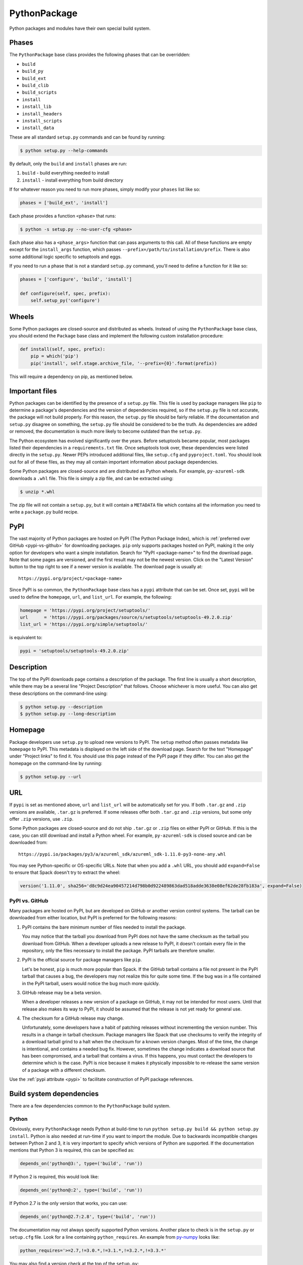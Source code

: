 .. Copyright 2013-2021 Lawrence Livermore National Security, LLC and other
   Spack Project Developers. See the top-level COPYRIGHT file for details.

   SPDX-License-Identifier: (Apache-2.0 OR MIT)

.. _pythonpackage:

-------------
PythonPackage
-------------

Python packages and modules have their own special build system.

^^^^^^
Phases
^^^^^^

The ``PythonPackage`` base class provides the following phases that
can be overridden:

* ``build``
* ``build_py``
* ``build_ext``
* ``build_clib``
* ``build_scripts``
* ``install``
* ``install_lib``
* ``install_headers``
* ``install_scripts``
* ``install_data``

These are all standard ``setup.py`` commands and can be found by running:

.. code-block:: console

   $ python setup.py --help-commands


By default, only the ``build`` and ``install`` phases are run:

#. ``build`` - build everything needed to install
#. ``install`` - install everything from build directory

If for whatever reason you need to run more phases, simply modify your
``phases`` list like so:

.. code-block:: python

   phases = ['build_ext', 'install']


Each phase provides a function ``<phase>`` that runs:

.. code-block:: console

   $ python -s setup.py --no-user-cfg <phase>


Each phase also has a ``<phase_args>`` function that can pass arguments to
this call. All of these functions are empty except for the ``install_args``
function, which passes ``--prefix=/path/to/installation/prefix``. There is
also some additional logic specific to setuptools and eggs.

If you need to run a phase that is not a standard ``setup.py`` command,
you'll need to define a function for it like so:

.. code-block:: python

   phases = ['configure', 'build', 'install']

   def configure(self, spec, prefix):
       self.setup_py('configure')


^^^^^^
Wheels
^^^^^^

Some Python packages are closed-source and distributed as wheels.
Instead of using the ``PythonPackage`` base class, you should extend
the ``Package`` base class and implement the following custom installation
procedure:

.. code-block:: python

   def install(self, spec, prefix):
       pip = which('pip')
       pip('install', self.stage.archive_file, '--prefix={0}'.format(prefix))


This will require a dependency on pip, as mentioned below.

^^^^^^^^^^^^^^^
Important files
^^^^^^^^^^^^^^^

Python packages can be identified by the presence of a ``setup.py`` file.
This file is used by package managers like ``pip`` to determine a
package's dependencies and the version of dependencies required, so if
the ``setup.py`` file is not accurate, the package will not build properly.
For this reason, the ``setup.py`` file should be fairly reliable. If the
documentation and ``setup.py`` disagree on something, the ``setup.py``
file should be considered to be the truth. As dependencies are added or
removed, the documentation is much more likely to become outdated than
the ``setup.py``.

The Python ecosystem has evolved significantly over the years. Before
setuptools became popular, most packages listed their dependencies in a
``requirements.txt`` file. Once setuptools took over, these dependencies
were listed directly in the ``setup.py``. Newer PEPs introduced additional
files, like ``setup.cfg`` and ``pyproject.toml``. You should look out for
all of these files, as they may all contain important information about
package dependencies.

Some Python packages are closed-source and are distributed as Python
wheels. For example, ``py-azureml-sdk`` downloads a ``.whl`` file. This
file is simply a zip file, and can be extracted using:

.. code-block:: console

   $ unzip *.whl


The zip file will not contain a ``setup.py``, but it will contain a
``METADATA`` file which contains all the information you need to
write a ``package.py`` build recipe.

.. _pypi:

^^^^
PyPI
^^^^

The vast majority of Python packages are hosted on PyPI (The Python
Package Index), which is :ref:`preferred over GitHub <pypi-vs-github>`
for downloading packages. ``pip`` only supports packages hosted on PyPI, making
it the only option for developers who want a simple installation.
Search for "PyPI <package-name>" to find the download page. Note that
some pages are versioned, and the first result may not be the newest
version. Click on the "Latest Version" button to the top right to see
if a newer version is available. The download page is usually at::

   https://pypi.org/project/<package-name>


Since PyPI is so common, the ``PythonPackage`` base class has a
``pypi`` attribute that can be set. Once set, ``pypi`` will be used
to define the ``homepage``, ``url``, and ``list_url``. For example,
the following:

.. code-block:: python

   homepage = 'https://pypi.org/project/setuptools/'
   url      = 'https://pypi.org/packages/source/s/setuptools/setuptools-49.2.0.zip'
   list_url = 'https://pypi.org/simple/setuptools/'


is equivalent to:

.. code-block:: python

   pypi = 'setuptools/setuptools-49.2.0.zip'


^^^^^^^^^^^
Description
^^^^^^^^^^^

The top of the PyPI downloads page contains a description of the
package. The first line is usually a short description, while there
may be a several line "Project Description" that follows. Choose whichever
is more useful. You can also get these descriptions on the command-line
using:

.. code-block:: console

   $ python setup.py --description
   $ python setup.py --long-description


^^^^^^^^
Homepage
^^^^^^^^

Package developers use ``setup.py`` to upload new versions to PyPI.
The ``setup`` method often passes metadata like ``homepage`` to PyPI.
This metadata is displayed on the left side of the download page.
Search for the text "Homepage" under "Project links" to find it. You
should use this page instead of the PyPI page if they differ. You can
also get the homepage on the command-line by running:

.. code-block:: console

   $ python setup.py --url


^^^
URL
^^^

If ``pypi`` is set as mentioned above, ``url`` and ``list_url`` will
be automatically set for you. If both ``.tar.gz`` and ``.zip`` versions
are available, ``.tar.gz`` is preferred. If some releases offer both
``.tar.gz`` and ``.zip`` versions, but some only offer ``.zip`` versions,
use ``.zip``.

Some Python packages are closed-source and do not ship ``.tar.gz`` or ``.zip``
files on either PyPI or GitHub. If this is the case, you can still download
and install a Python wheel. For example, ``py-azureml-sdk`` is closed source
and can be downloaded from::

   https://pypi.io/packages/py3/a/azureml_sdk/azureml_sdk-1.11.0-py3-none-any.whl


You may see Python-specific or OS-specific URLs. Note that when you add a
``.whl`` URL, you should add ``expand=False`` to ensure that Spack doesn't
try to extract the wheel:

.. code-block:: python

   version('1.11.0', sha256='d8c9d24ea90457214d798b0d922489863dad518adde3638e08ef62de28fb183a', expand=False)

.. _pypi-vs-github:

"""""""""""""""
PyPI vs. GitHub
"""""""""""""""

Many packages are hosted on PyPI, but are developed on GitHub or another
version control systems. The tarball can be downloaded from either
location, but PyPI is preferred for the following reasons:

#. PyPI contains the bare minimum number of files needed to install the package.

   You may notice that the tarball you download from PyPI does not
   have the same checksum as the tarball you download from GitHub.
   When a developer uploads a new release to PyPI, it doesn't contain
   every file in the repository, only the files necessary to install
   the package. PyPI tarballs are therefore smaller.

#. PyPI is the official source for package managers like ``pip``.

   Let's be honest, ``pip`` is much more popular than Spack. If the
   GitHub tarball contains a file not present in the PyPI tarball that
   causes a bug, the developers may not realize this for quite some
   time. If the bug was in a file contained in the PyPI tarball, users
   would notice the bug much more quickly.

#. GitHub release may be a beta version.

   When a developer releases a new version of a package on GitHub,
   it may not be intended for most users. Until that release also
   makes its way to PyPI, it should be assumed that the release is
   not yet ready for general use.

#. The checksum for a GitHub release may change.

   Unfortunately, some developers have a habit of patching releases
   without incrementing the version number. This results in a change
   in tarball checksum. Package managers like Spack that use checksums
   to verify the integrity of a download tarball grind to a halt when
   the checksum for a known version changes. Most of the time, the
   change is intentional, and contains a needed bug fix. However,
   sometimes the change indicates a download source that has been
   compromised, and a tarball that contains a virus. If this happens,
   you must contact the developers to determine which is the case.
   PyPI is nice because it makes it physically impossible to
   re-release the same version of a package with a different checksum.

Use the :ref:`pypi attribute <pypi>` to facilitate construction of PyPI package
references.

^^^^^^^^^^^^^^^^^^^^^^^^^
Build system dependencies
^^^^^^^^^^^^^^^^^^^^^^^^^

There are a few dependencies common to the ``PythonPackage`` build system.

""""""
Python
""""""

Obviously, every ``PythonPackage`` needs Python at build-time to run
``python setup.py build && python setup.py install``. Python is also
needed at run-time if you want to import the module. Due to backwards
incompatible changes between Python 2 and 3, it is very important to
specify which versions of Python are supported. If the documentation
mentions that Python 3 is required, this can be specified as:

.. code-block:: python

   depends_on('python@3:', type=('build', 'run'))


If Python 2 is required, this would look like:

.. code-block:: python

   depends_on('python@:2', type=('build', 'run'))


If Python 2.7 is the only version that works, you can use:

.. code-block:: python

   depends_on('python@2.7:2.8', type=('build', 'run'))


The documentation may not always specify supported Python versions.
Another place to check is in the ``setup.py`` or ``setup.cfg`` file.
Look for a line containing ``python_requires``. An example from
`py-numpy <https://github.com/spack/spack/blob/develop/var/spack/repos/builtin/packages/py-numpy/package.py>`_
looks like:

.. code-block:: python

   python_requires='>=2.7,!=3.0.*,!=3.1.*,!=3.2.*,!=3.3.*'


You may also find a version check at the top of the ``setup.py``:

.. code-block:: python

   if sys.version_info[:2] < (2, 7) or (3, 0) <= sys.version_info[:2] < (3, 4):
       raise RuntimeError("Python version 2.7 or >= 3.4 required.")


This can be converted to Spack's spec notation like so:

.. code-block:: python

   depends_on('python@2.7:2.8,3.4:', type=('build', 'run'))


If you are writing a recipe for a package that only distributes
wheels, look for a section in the ``METADATA`` file that looks like::

   Requires-Python: >=3.5,<4


This would be translated to:

.. code-block:: python

   extends('python')
   depends_on('python@3.5:3', type=('build', 'run'))


Many ``setup.py`` or ``setup.cfg`` files also contain information like::

   Programming Language :: Python :: 2
   Programming Language :: Python :: 2.6
   Programming Language :: Python :: 2.7
   Programming Language :: Python :: 3
   Programming Language :: Python :: 3.3
   Programming Language :: Python :: 3.4
   Programming Language :: Python :: 3.5
   Programming Language :: Python :: 3.6


This is a list of versions of Python that the developer likely tests.
However, you should not use this to restrict the versions of Python
the package uses unless one of the two former methods (``python_requires``
or ``sys.version_info``) is used. There is no logic in setuptools
that prevents the package from building for Python versions not in
this list, and often new releases like Python 3.7 or 3.8 work just fine.

""""""""""
setuptools
""""""""""

Originally, the Python language had a single build system called
distutils, which is built into Python. Distutils provided a common
framework for package authors to describe their project and how it
should be built. However, distutils was not without limitations.
Most notably, there was no way to list a project's dependencies
with distutils. Along came setuptools, a non-builtin build system
designed to overcome the limitations of distutils. Both projects
use a similar API, making the transition easy while adding much
needed functionality. Today, setuptools is used in around 90% of
the Python packages in Spack.

Since setuptools isn't built-in to Python, you need to add it as a
dependency. To determine whether or not a package uses setuptools,
search the file for an import statement like:

.. code-block:: python

   import setuptools


or:

.. code-block:: python

   from setuptools import setup


Some packages are designed to work with both setuptools and distutils,
so you may find something like:

.. code-block:: python

   try:
       from setuptools import setup
   except ImportError:
       from distutils.core import setup


This uses setuptools if available, and falls back to distutils if not.
In this case, you would still want to add a setuptools dependency, as
it offers us more control over the installation.

Unless specified otherwise, setuptools is usually a build-only dependency.
That is, it is needed to install the software, but is not needed at
run-time. This can be specified as:

.. code-block:: python

   depends_on('py-setuptools', type='build')


"""
pip
"""

Packages distributed as Python wheels will require an extra dependency
on pip:

.. code-block:: python

   depends_on('py-pip', type='build')


We will use pip to install the actual wheel.

""""""
cython
""""""

Compared to compiled languages, interpreted languages like Python can
be quite a bit slower. To work around this, some Python developers
rewrite computationally demanding sections of code in C, a process
referred to as "cythonizing". In order to build these package, you
need to add a build dependency on cython:

.. code-block:: python

   depends_on('py-cython', type='build')


Look for references to "cython" in the ``setup.py`` to determine
whether or not this is necessary. Cython may be optional, but
even then you should list it as a required dependency. Spack is
designed to compile software, and is meant for HPC facilities
where speed is crucial. There is no reason why someone would not
want an optimized version of a library instead of the pure-Python
version.

Note that some release tarballs come pre-cythonized, and cython is
not needed as a dependency. However, this is becoming less common
as Python continues to evolve and developers discover that cythonized
sources are no longer compatible with newer versions of Python and
need to be re-cythonized.

^^^^^^^^^^^^^^^^^^^
Python dependencies
^^^^^^^^^^^^^^^^^^^

When you install a package with ``pip``, it reads the ``setup.py``
file in order to determine the dependencies of the package.
If the dependencies are not yet installed, ``pip`` downloads them
and installs them for you. This may sound convenient, but Spack
cannot rely on this behavior for two reasons:

#. Spack needs to be able to install packages on air-gapped networks.

   If there is no internet connection, ``pip`` can't download the
   package dependencies. By explicitly listing every dependency in
   the ``package.py``, Spack knows what to download ahead of time.

#. Duplicate installations of the same dependency may occur.

   Spack supports *activation* of Python extensions, which involves
   symlinking the package installation prefix to the Python installation
   prefix. If your package is missing a dependency, that dependency
   will be installed to the installation directory of the same package.
   If you try to activate the package + dependency, it may cause a
   problem if that package has already been activated.

For these reasons, you must always explicitly list all dependencies.
Although the documentation may list the package's dependencies,
often the developers assume people will use ``pip`` and won't have to
worry about it. Always check the ``setup.py`` to find the true
dependencies.

If the package relies on ``distutils``, it may not explicitly list its
dependencies. Check for statements like:

.. code-block:: python

   try:
       import numpy
   except ImportError:
       raise ImportError("numpy must be installed prior to installation")


Obviously, this means that ``py-numpy`` is a dependency.

If the package uses ``setuptools``, check for the following clues:

* ``python_requires``

  As mentioned above, this specifies which versions of Python are
  required.

* ``setup_requires``

  These packages are usually only needed at build-time, so you can
  add them with ``type='build'``.

* ``install_requires``

  These packages are required for building and installation. You can
  add them with ``type=('build', 'run')``.

* ``extra_requires``

  These packages are optional dependencies that enable additional
  functionality. You should add a variant that optionally adds these
  dependencies. This variant should be False by default.

* ``test_requires``

  These are packages that are required to run the unit tests for the
  package. These dependencies can be specified using the
  ``type='test'`` dependency type. However, the PyPI tarballs rarely
  contain unit tests, so there is usually no reason to add these.

In the root directory of the package, you may notice a
``requirements.txt`` file. It may look like this file contains a list
of all of the package's dependencies. Don't be fooled. This file is
used by tools like Travis to install the pre-requisites for the
package... and a whole bunch of other things. It often contains
dependencies only needed for unit tests, like:

* mock
* nose
* pytest

It can also contain dependencies for building the documentation, like
sphinx. If you can't find any information about the package's
dependencies, you can take a look in ``requirements.txt``, but be sure
not to add test or documentation dependencies.

Newer PEPs have added alternative ways to specify a package's dependencies.
If you don't see any dependencies listed in the ``setup.py``, look for a
``setup.cfg`` or ``pyproject.toml``. These files can be used to store the
same ``install_requires`` information that ``setup.py`` used to use.

If you are write a recipe for a package that only distributes wheels,
check the ``METADATA`` file for lines like::

   Requires-Dist: azureml-core (~=1.11.0)
   Requires-Dist: azureml-dataset-runtime[fuse] (~=1.11.0)
   Requires-Dist: azureml-train (~=1.11.0)
   Requires-Dist: azureml-train-automl-client (~=1.11.0)
   Requires-Dist: azureml-pipeline (~=1.11.0)
   Provides-Extra: accel-models
   Requires-Dist: azureml-accel-models (~=1.11.0); extra == 'accel-models'
   Provides-Extra: automl
   Requires-Dist: azureml-train-automl (~=1.11.0); extra == 'automl'


Lines that use ``Requires-Dist`` are similar to ``install_requires``.
Lines that use ``Provides-Extra`` are similar to ``extra_requires``,
and you can add a variant for those dependencies. The ``~=1.11.0``
syntax is equivalent to ``1.11.0:1.11``.

""""""""""
setuptools
""""""""""

Setuptools is a bit of a special case. If a package requires setuptools
at run-time, how do they express this? They could add it to
``install_requires``, but setuptools is imported long before this and is
needed to read this line. And since you can't install the package
without setuptools, the developers assume that setuptools will already
be there, so they never mention when it is required. We don't want to
add run-time dependencies if they aren't needed, so you need to
determine whether or not setuptools is needed. Grep the installation
directory for any files containing a reference to ``setuptools`` or
``pkg_resources``. Both modules come from ``py-setuptools``.
``pkg_resources`` is particularly common in scripts found in
``prefix/bin``.

^^^^^^^^^^^^^^^^^^^^^^^^^^^^^
Passing arguments to setup.py
^^^^^^^^^^^^^^^^^^^^^^^^^^^^^

The default build and install phases should be sufficient to install
most packages. However, you may want to pass additional flags to
either phase.

You can view the available options for a particular phase with:

.. code-block:: console

   $ python setup.py <phase> --help


Each phase provides a ``<phase_args>`` function that can be used to
pass arguments to that phase. For example,
`py-numpy <https://github.com/spack/spack/blob/develop/var/spack/repos/builtin/packages/py-numpy/package.py>`_
adds:

.. code-block:: python

   def build_args(self, spec, prefix):
       args = []

       # From NumPy 1.10.0 on it's possible to do a parallel build.
       if self.version >= Version('1.10.0'):
           # But Parallel build in Python 3.5+ is broken.  See:
           # https://github.com/spack/spack/issues/7927
           # https://github.com/scipy/scipy/issues/7112
           if spec['python'].version < Version('3.5'):
               args = ['-j', str(make_jobs)]

       return args


^^^^^^^
Testing
^^^^^^^

``PythonPackage`` provides a couple of options for testing packages
both during and after the installation process.

""""""""""""
Import tests
""""""""""""

Just because a package successfully built does not mean that it built
correctly. The most reliable test of whether or not the package was
correctly installed is to attempt to import all of the modules that
get installed. To get a list of modules, run the following command
in the source directory:

.. code-block:: console

   $ python
   >>> import setuptools
   >>> setuptools.find_packages()
   ['numpy', 'numpy._build_utils', 'numpy.compat', 'numpy.core', 'numpy.distutils', 'numpy.doc', 'numpy.f2py', 'numpy.fft', 'numpy.lib', 'numpy.linalg', 'numpy.ma', 'numpy.matrixlib', 'numpy.polynomial', 'numpy.random', 'numpy.testing', 'numpy.core.code_generators', 'numpy.distutils.command', 'numpy.distutils.fcompiler']


Large, complex packages like ``numpy`` will return a long list of
packages, while other packages like ``six`` will return an empty list.
``py-six`` installs a single ``six.py`` file. In Python packaging lingo,
a "package" is a directory containing files like:

.. code-block:: none

   foo/__init__.py
   foo/bar.py
   foo/baz.py


whereas a "module" is a single Python file.

The ``PythonPackage`` base class automatically detects these module
names for you. If, for whatever reason, the module names detected
are wrong, you can provide the names yourself by overriding
``import_modules`` like so:

.. code-block:: python

   import_modules = ['six']


Sometimes the list of module names to import depends on how the
package was built. For example, the ``py-pyyaml`` package has a
``+libyaml`` variant that enables the build of a faster optimized
version of the library. If the user chooses ``~libyaml``, only the
``yaml`` library will be importable. If the user chooses ``+libyaml``,
both the ``yaml`` and ``yaml.cyaml`` libraries will be available.
This can be expressed like so:

.. code-block:: python

   @property
   def import_modules(self):
       modules = ['yaml']

       if '+libyaml' in self.spec:
           modules.append('yaml.cyaml')

       return modules


These tests often catch missing dependencies and non-RPATHed
libraries. Make sure not to add modules/packages containing the word
"test", as these likely won't end up in the installation directory,
or may require test dependencies like pytest to be installed.

Import tests can be run during the installation using ``spack install
--test=root`` or at any time after the installation using
``spack test run``.

""""""""""
Unit tests
""""""""""

The package may have its own unit or regression tests. Spack can
run these tests during the installation by adding phase-appropriate
test methods.

For example, ``py-numpy`` adds the following as a check to run
after the ``install`` phase:

.. code-block:: python

   @run_after('install')
   @on_package_attributes(run_tests=True)
   def install_test(self):
       with working_dir('spack-test', create=True):
           python('-c', 'import numpy; numpy.test("full", verbose=2)')


when testing is enabled during the installation (i.e., ``spack install
--test=root``).

.. note::

   Additional information is available on :ref:`install phase tests
   <install_phase-tests>`.

^^^^^^^^^^^^^^^^^^^^^^^^^^^^^
Setup file in a sub-directory
^^^^^^^^^^^^^^^^^^^^^^^^^^^^^

In order to be compatible with package managers like ``pip``, the package
is required to place its ``setup.py`` in the root of the tarball. However,
not every Python package cares about ``pip`` or PyPI. If you are installing
a package that is not hosted on PyPI, you may find that it places its
``setup.py`` in a sub-directory. To handle this, add the directory containing
``setup.py`` to the package like so:

.. code-block:: python

   build_directory = 'source'


^^^^^^^^^^^^^^^^^^^^^^^^^^^^
Alternate names for setup.py
^^^^^^^^^^^^^^^^^^^^^^^^^^^^

As previously mentioned, packages need to call their setup script ``setup.py``
in order to be compatible with package managers like ``pip``. However, some
packages like
`py-meep <https://github.com/spack/spack/blob/develop/var/spack/repos/builtin/packages/py-meep/package.py>`_  and
`py-adios <https://github.com/spack/spack/blob/develop/var/spack/repos/builtin/packages/py-adios/package.py>`_
come with multiple setup scripts, one for a serial build and another for a
parallel build. You can override the default name to use like so:

.. code-block:: python

   def setup_file(self):
       return 'setup-mpi.py' if '+mpi' in self.spec else 'setup.py'


^^^^^^^^^^^^^^^^^^^^^^^^^^^^^^^^^^^^^^^^^^
PythonPackage vs. packages that use Python
^^^^^^^^^^^^^^^^^^^^^^^^^^^^^^^^^^^^^^^^^^

There are many packages that make use of Python, but packages that depend
on Python are not necessarily ``PythonPackage``'s.

"""""""""""""""""""""""
Choosing a build system
"""""""""""""""""""""""

First of all, you need to select a build system. ``spack create`` usually
does this for you, but if for whatever reason you need to do this manually,
choose ``PythonPackage`` if and only if the package contains a ``setup.py``
file.

"""""""""""""""""""""""
Choosing a package name
"""""""""""""""""""""""

Selecting the appropriate package name is a little more complicated
than choosing the build system. By default, ``spack create`` will
prepend ``py-`` to the beginning of the package name if it detects
that the package uses the ``PythonPackage`` build system. However, there
are occasionally packages that use ``PythonPackage`` that shouldn't
start with ``py-``. For example:

* awscli
* aws-parallelcluster
* busco
* easybuild
* httpie
* mercurial
* scons
* snakemake

The thing these packages have in common is that they are command-line
tools that just so happen to be written in Python. Someone who wants
to install ``mercurial`` with Spack isn't going to realize that it is
written in Python, and they certainly aren't going to assume the package
is called ``py-mercurial``. For this reason, we manually renamed the
package to ``mercurial``.

Likewise, there are occasionally packages that don't use the
``PythonPackage`` build system but should still be prepended with ``py-``.
For example:

* py-genders
* py-py2cairo
* py-pygobject
* py-pygtk
* py-pyqt
* py-pyserial
* py-sip
* py-xpyb

These packages are primarily used as Python libraries, not as
command-line tools. You may see C/C++ packages that have optional
Python language-bindings, such as:

* antlr
* cantera
* conduit
* pagmo
* vtk

Don't prepend these kind of packages with ``py-``. When in doubt,
think about how this package will be used. Is it primarily a Python
library that will be imported in other Python scripts? Or is it a
command-line tool, or C/C++/Fortran program with optional Python
modules? The former should be prepended with ``py-``, while the
latter should not.

""""""""""""""""""""""
extends vs. depends_on
""""""""""""""""""""""

This is very similar to the naming dilemma above, with a slight twist.
As mentioned in the :ref:`Packaging Guide <packaging_extensions>`,
``extends`` and ``depends_on`` are very similar, but ``extends`` adds
the ability to *activate* the package. Activation involves symlinking
everything in the installation prefix of the package to the installation
prefix of Python. This allows the user to import a Python module without
having to add that module to ``PYTHONPATH``.

When deciding between ``extends`` and ``depends_on``, the best rule of
thumb is to check the installation prefix. If Python libraries are
installed to ``prefix/lib/python2.7/site-packages`` (where 2.7 is the
MAJOR.MINOR version of Python you used to install the package), then
you should use ``extends``. If Python libraries are installed elsewhere
or the only files that get installed reside in ``prefix/bin``, then
don't use ``extends``, as symlinking the package wouldn't be useful.

^^^^^^^^^^^^^^^^^^^^^
Alternatives to Spack
^^^^^^^^^^^^^^^^^^^^^

PyPI has hundreds of thousands of packages that are not yet in Spack,
and ``pip`` may be a perfectly valid alternative to using Spack. The
main advantage of Spack over ``pip`` is its ability to compile
non-Python dependencies. It can also build cythonized versions of a
package or link to an optimized BLAS/LAPACK library like MKL,
resulting in calculations that run orders of magnitudes faster.
Spack does not offer a significant advantage over other python-management
systems for installing and using tools like flake8 and sphinx.
But if you need packages with non-Python dependencies like
numpy and scipy, Spack will be very valuable to you.

Anaconda is another great alternative to Spack, and comes with its own
``conda`` package manager. Like Spack, Anaconda is capable of compiling
non-Python dependencies. Anaconda contains many Python packages that
are not yet in Spack, and Spack contains many Python packages that are
not yet in Anaconda. The main advantage of Spack over Anaconda is its
ability to choose a specific compiler and BLAS/LAPACK or MPI library.
Spack also has better platform support for supercomputers, and can build
optimized binaries for your specific microarchitecture. On the other hand,
Anaconda offers Windows support.

^^^^^^^^^^^^^^^^^^^^^^
External documentation
^^^^^^^^^^^^^^^^^^^^^^

For more information on Python packaging, see:
https://packaging.python.org/
